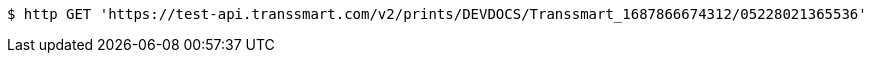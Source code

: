 [source,bash]
----
$ http GET 'https://test-api.transsmart.com/v2/prints/DEVDOCS/Transsmart_1687866674312/05228021365536'
----